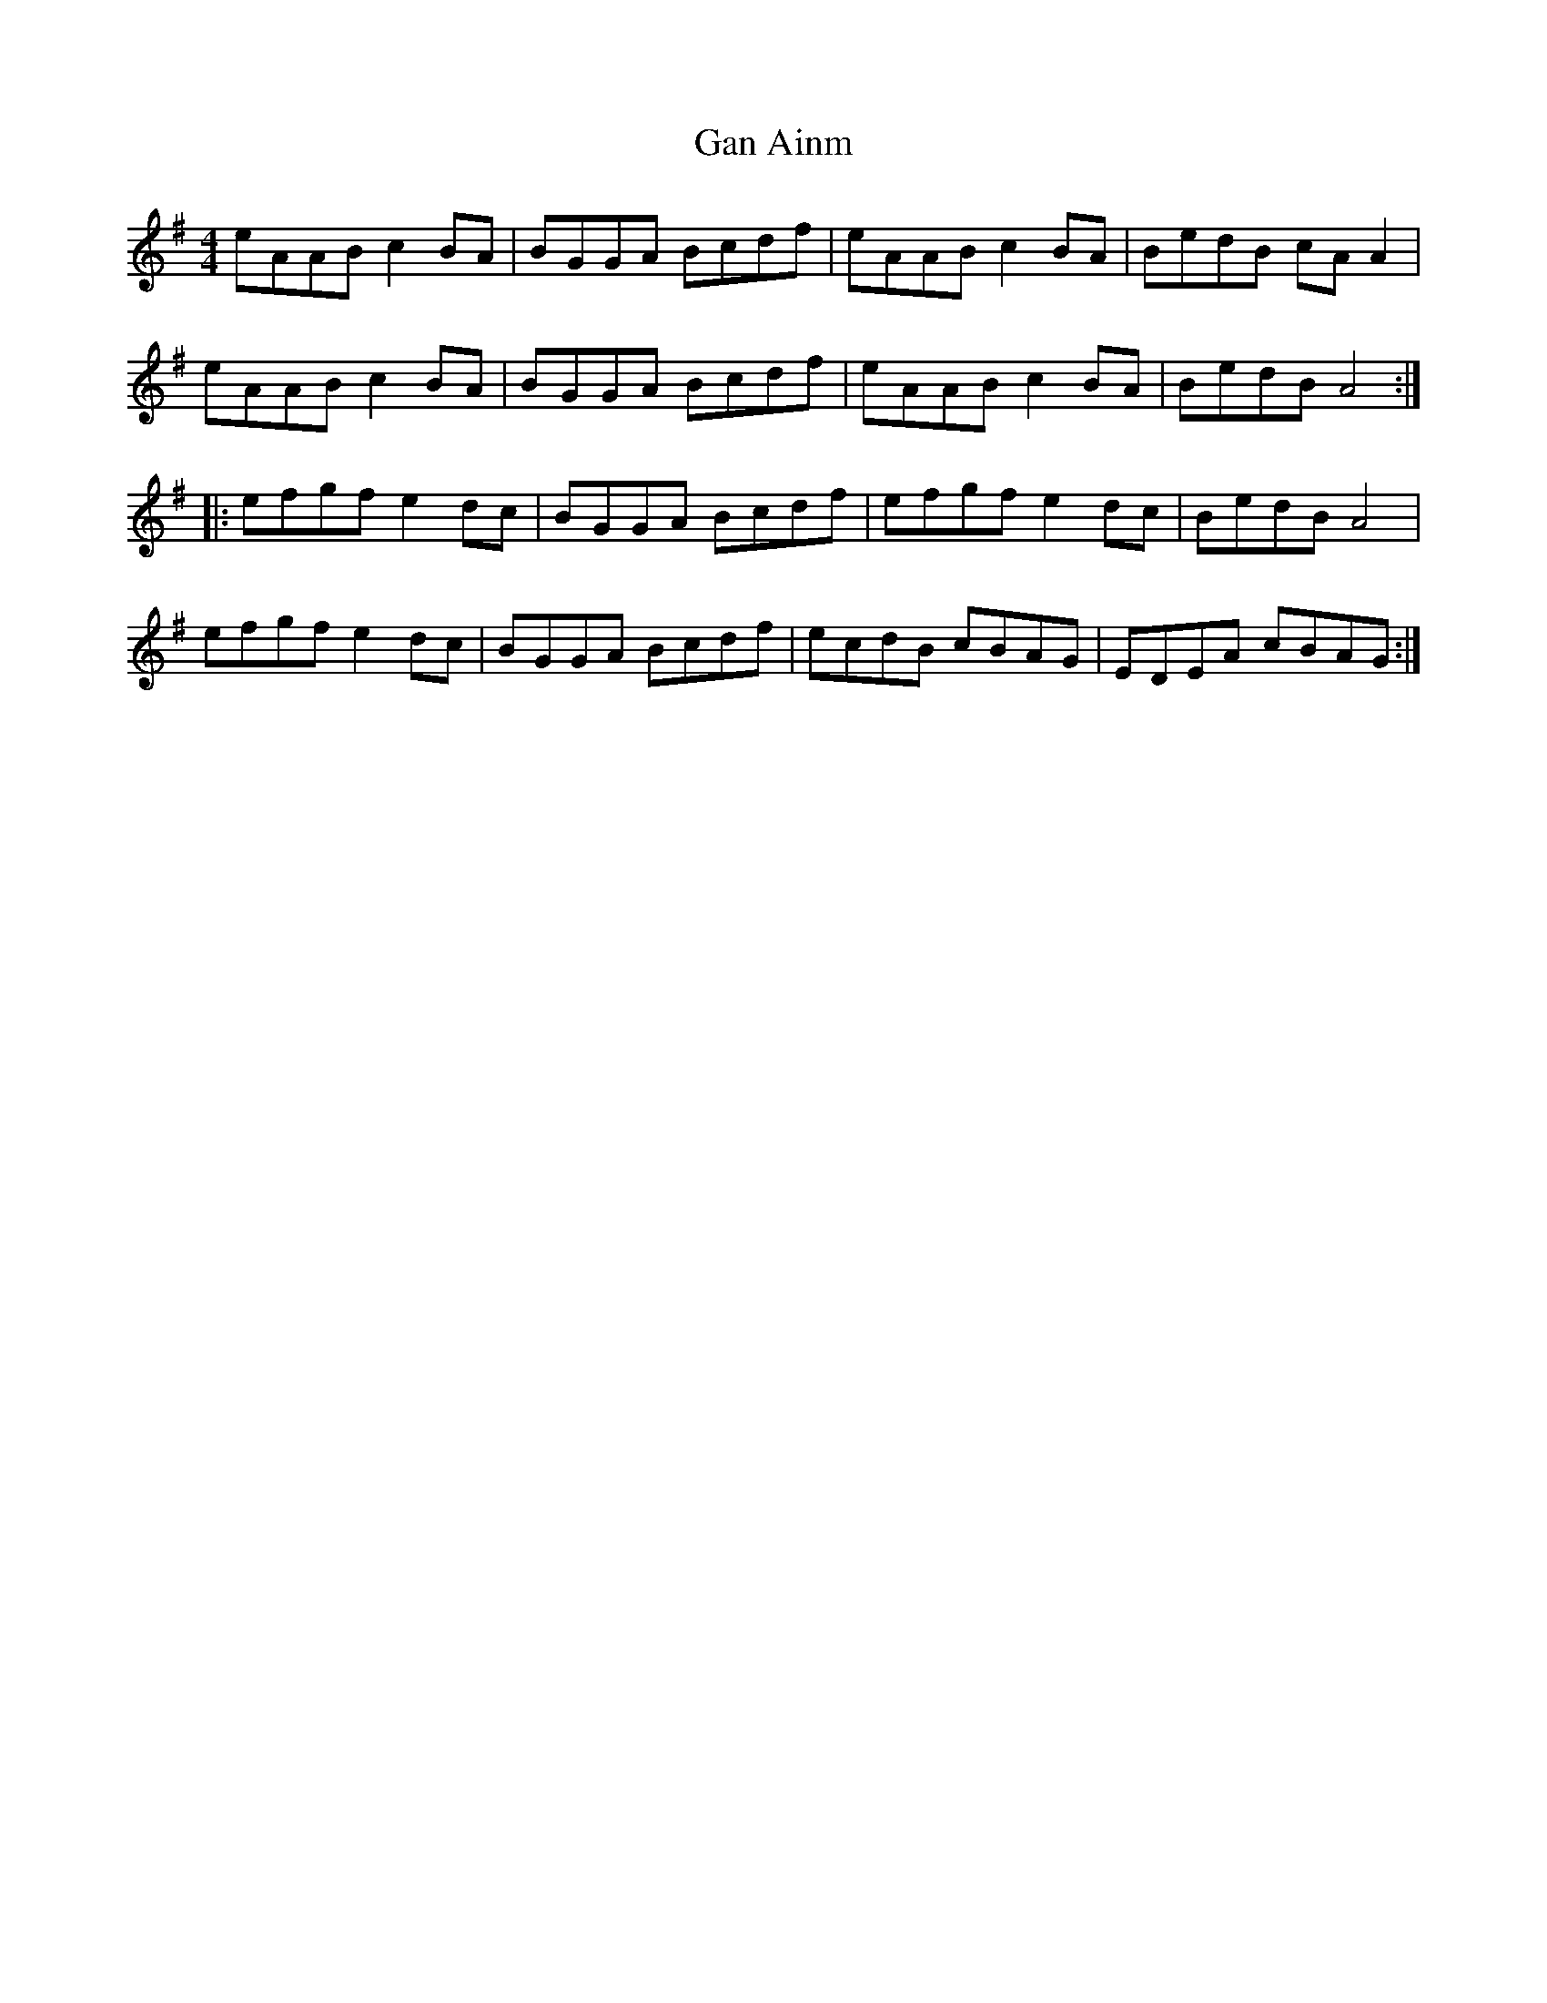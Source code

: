 X: 14572
T: Gan Ainm
R: reel
M: 4/4
K: Adorian
eAAB c2 BA|BGGA Bcdf|eAAB c2 BA|BedB cA A2|
eAAB c2 BA|BGGA Bcdf|eAAB c2 BA|BedB A4:|
|:efgf e2 dc|BGGA Bcdf|efgf e2 dc|BedB A4|
efgf e2 dc|BGGA Bcdf|ecdB cBAG|EDEA cBAG:|

